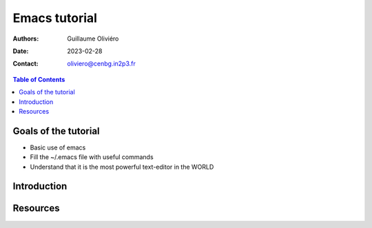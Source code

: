 ==============
Emacs tutorial
==============

:Authors: Guillaume Oliviéro
:Date:    2023-02-28
:Contact: oliviero@cenbg.in2p3.fr

.. contents:: Table of Contents

Goals of the tutorial
=====================

- Basic use of emacs
- Fill the ~/.emacs file with useful commands
- Understand that it is the most powerful text-editor in the WORLD


Introduction
============


Resources
=========
